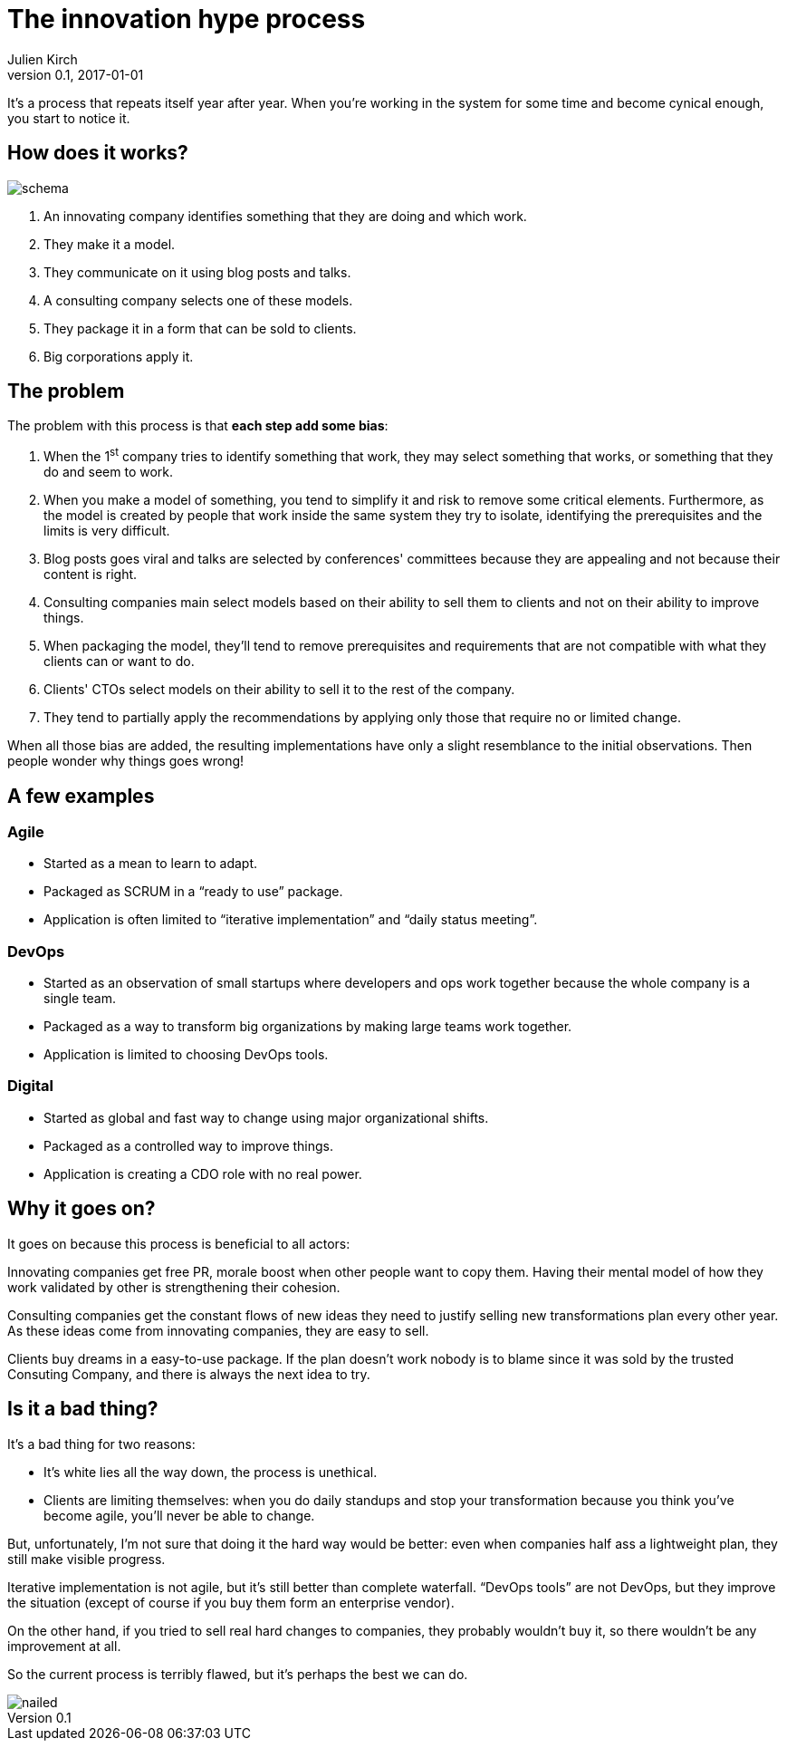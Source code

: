 = The innovation hype process
Julien Kirch
v0.1, 2017-01-01
:article_image: schema.png
:ignore_files: schema.graffle
:article_lang: en
:article_description: We're all in, and it won't stop
:figure-caption!:

It's a process that repeats itself year after year.
When you're working in the system for some time and become cynical enough, you start to notice it.

== How does it works?

image::schema.png[]

. An innovating company identifies something that they are doing and which work.
. They make it a model.
. They communicate on it using blog posts and talks.
. A consulting company selects one of these models.
. They package it in a form that can be sold to clients.
. Big corporations apply it.

== The problem

The problem with this process is that *each step add some bias*:

. When the 1^st^ company tries to identify something that work, they may select something that works, or something that they do and seem to work.
. When you make a model of something, you tend to simplify it and risk to remove some critical elements. Furthermore, as the model is created by people that work inside the same system they try to isolate, identifying the prerequisites and the limits is very difficult.
. Blog posts goes viral and talks are selected by conferences' committees because they are appealing and not because their content is right.
. Consulting companies main select models based on their ability to sell them to clients and not on their ability to improve things.
. When packaging the model, they'll tend to remove prerequisites and requirements that are not compatible with what they clients can or want to do.
. Clients' CTOs select models on their ability to sell it to the rest of the company.
. They tend to partially apply the recommendations by applying only those that require no or limited change.

When all those bias are added, the resulting implementations have only a slight resemblance to the initial observations.
Then people wonder why things goes wrong!

== A few examples

=== Agile

- Started as a mean to learn to adapt.
- Packaged as SCRUM in a "`ready to use`" package.
- Application is often limited to "`iterative implementation`" and "`daily status meeting`".

=== DevOps

- Started as an observation of small startups where developers and ops work together because the whole company is a single team.
- Packaged as a way to transform big organizations by making large teams work together.
- Application is limited to choosing DevOps tools.

=== Digital

- Started as global and fast way to change using major organizational shifts.
- Packaged as a controlled way to improve things.
- Application is creating a CDO role with no real power.

== Why it goes on?

It goes on because this process is beneficial to all actors:

Innovating companies get free PR, morale boost when other people want to copy them. Having their mental model of how they work validated by other is strengthening their cohesion.

Consulting companies get the constant flows of new ideas they need to justify selling new transformations plan every other year. As these ideas come from innovating companies, they are easy to sell.

Clients buy dreams in a easy-to-use package. If the plan doesn't work nobody is to blame since it was sold by the trusted Consuting Company, and there is always the next idea to try.

== Is it a bad thing?

It's a bad thing for two reasons:

- It's white lies all the way down, the process is unethical.
- Clients are limiting themselves: when you do daily standups and stop your transformation because you think you've become agile, you'll never be able to change.

But, unfortunately, I'm not sure that doing it the hard way would be better:
even when companies half ass a lightweight plan, they still make visible progress.

Iterative implementation is not agile, but it's still better than complete waterfall. "`DevOps tools`" are not DevOps, but they improve the situation (except of course if you buy them form an enterprise vendor).

On the other hand, if you tried to sell real hard changes to companies, they probably wouldn't buy it, so there wouldn't be any improvement at all.

So the current process is terribly flawed, but it's perhaps the best we can do.

image::nailed.jpg[]
